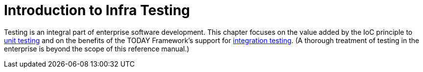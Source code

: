 [[testing-introduction]]
= Introduction to Infra Testing
:page-section-summary-toc: 1

Testing is an integral part of enterprise software development. This chapter focuses on
the value added by the IoC principle to xref:testing/unit.adoc[unit testing] and on the benefits
of the TODAY Framework's support for xref:testing/integration.adoc[integration testing]. (A
thorough treatment of testing in the enterprise is beyond the scope of this reference
manual.)
